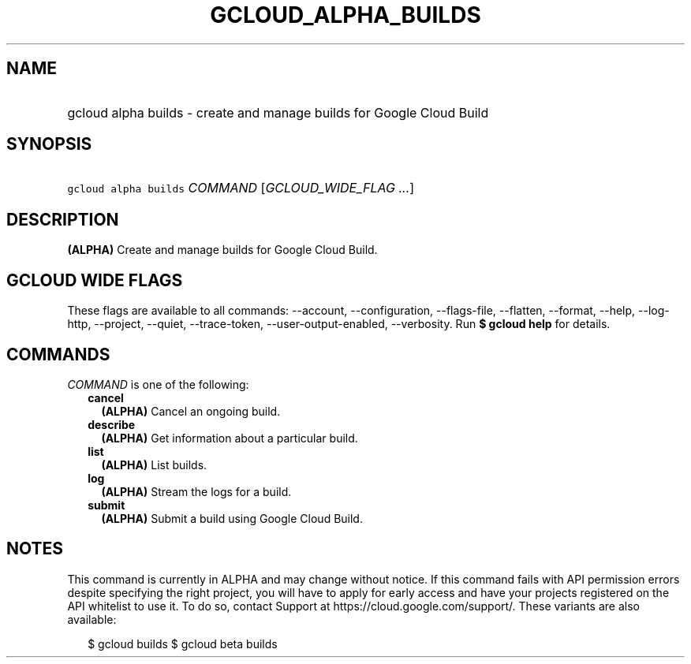 
.TH "GCLOUD_ALPHA_BUILDS" 1



.SH "NAME"
.HP
gcloud alpha builds \- create and manage builds for Google Cloud Build



.SH "SYNOPSIS"
.HP
\f5gcloud alpha builds\fR \fICOMMAND\fR [\fIGCLOUD_WIDE_FLAG\ ...\fR]



.SH "DESCRIPTION"

\fB(ALPHA)\fR Create and manage builds for Google Cloud Build.



.SH "GCLOUD WIDE FLAGS"

These flags are available to all commands: \-\-account, \-\-configuration,
\-\-flags\-file, \-\-flatten, \-\-format, \-\-help, \-\-log\-http, \-\-project,
\-\-quiet, \-\-trace\-token, \-\-user\-output\-enabled, \-\-verbosity. Run \fB$
gcloud help\fR for details.



.SH "COMMANDS"

\f5\fICOMMAND\fR\fR is one of the following:

.RS 2m
.TP 2m
\fBcancel\fR
\fB(ALPHA)\fR Cancel an ongoing build.

.TP 2m
\fBdescribe\fR
\fB(ALPHA)\fR Get information about a particular build.

.TP 2m
\fBlist\fR
\fB(ALPHA)\fR List builds.

.TP 2m
\fBlog\fR
\fB(ALPHA)\fR Stream the logs for a build.

.TP 2m
\fBsubmit\fR
\fB(ALPHA)\fR Submit a build using Google Cloud Build.


.RE
.sp

.SH "NOTES"

This command is currently in ALPHA and may change without notice. If this
command fails with API permission errors despite specifying the right project,
you will have to apply for early access and have your projects registered on the
API whitelist to use it. To do so, contact Support at
https://cloud.google.com/support/. These variants are also available:

.RS 2m
$ gcloud builds
$ gcloud beta builds
.RE

